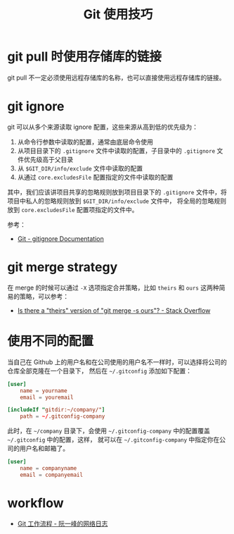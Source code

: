 #+TITLE:      Git 使用技巧

* 目录                                                    :TOC_4_gh:noexport:
- [[#git-pull-时使用存储库的链接][git pull 时使用存储库的链接]]
- [[#git-ignore][git ignore]]
- [[#git-merge-strategy][git merge strategy]]
- [[#使用不同的配置][使用不同的配置]]
- [[#workflow][workflow]]

* git pull 时使用存储库的链接
  git pull 不一定必须使用远程存储库的名称，也可以直接使用远程存储库的链接。

* git ignore
  git 可以从多个来源读取 ignore 配置，这些来源从高到低的优先级为：
  1. 从命令行参数中读取的配置，通常由底层命令使用
  2. 从项目目录下的 ~.gitignore~ 文件中读取的配置，子目录中的 ~.gitignore~ 文件优先级高于父目录
  3. 从 ~$GIT_DIR/info/exclude~ 文件中读取的配置
  4. 从通过 ~core.excludesFile~ 配置指定的文件中读取的配置

  其中，我们应该讲项目共享的忽略规则放到项目目录下的 ~.gitignore~ 文件中，将项目中私人的忽略规则放到 ~$GIT_DIR/info/exclude~ 文件中，
  将全局的忽略规则放到 ~core.excludesFile~ 配置项指定的文件中。

  参考：
  + [[https://git-scm.com/docs/gitignore][Git - gitignore Documentation]]

* git merge strategy
  在 merge 的时候可以通过 ~-X~ 选项指定合并策略，比如 ~theirs~ 和 ~ours~ 这两种简易的策略，可以参考：
  + [[https://stackoverflow.com/questions/173919/is-there-a-theirs-version-of-git-merge-s-ours][Is there a "theirs" version of "git merge -s ours"? - Stack Overflow]]

* 使用不同的配置
  当自己在 Github 上的用户名和在公司使用的用户名不一样时，可以选择将公司的仓库全部克隆在一个目录下，
  然后在 =~/.gitconfig= 添加如下配置：
  #+begin_src conf
    [user]
        name = yourname
        email = youremail

    [includeIf "gitdir:~/company/"]
        path = ~/.gitconfig-company
  #+end_src

  此时，在 =~/company= 目录下，会使用 =~/.gitconfig-company= 中的配置覆盖 =~/.gitconfig= 中的配置，这样，
  就可以在 =~/.gitconfig-company= 中指定你在公司的用户名和邮箱了。

  #+begin_src conf
    [user]
        name = companyname
        email = companyemail
  #+end_src

* workflow
  + [[http://www.ruanyifeng.com/blog/2015/12/git-workflow.html][Git 工作流程 - 阮一峰的网络日志]]

